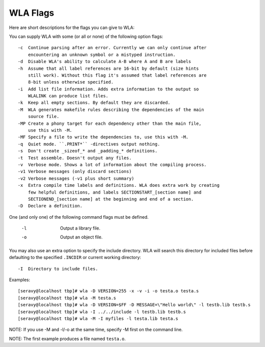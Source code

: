 WLA Flags
=========

Here are short descriptions for the flags you can give to WLA:

You can supply WLA with some (or all or none) of the following option flags::

    -c  Continue parsing after an error. Currently we can only continue after
        encountering an unknown symbol or a mistyped instruction.
    -d  Disable WLA's ability to calculate A-B where A and B are labels
    -h  Assume that all label references are 16-bit by default (size hints
        still work). Without this flag it's assumed that label references are
        8-bit unless otherwise specified.
    -i  Add list file information. Adds extra information to the output so
        WLALINK can produce list files.
    -k  Keep all empty sections. By default they are discarded.
    -M  WLA generates makefile rules describing the dependencies of the main
        source file.
    -MP Create a phony target for each dependency other than the main file,
        use this with -M.
    -MF Specify a file to write the dependencies to, use this with -M.
    -q  Quiet mode. ``.PRINT*`` -directives output nothing.
    -s  Don't create _sizeof_* and _padding_* definitions.
    -t  Test assemble. Doesn't output any files.
    -v  Verbose mode. Shows a lot of information about the compiling process.
    -v1 Verbose messages (only discard sections)
    -v2 Verbose messages (-v1 plus short summary)
    -x  Extra compile time labels and definitions. WLA does extra work by creating
        few helpful definitions, and labels SECTIONSTART_[section name] and
        SECTIONEND_[section name] at the beginning and end of a section.
    -D  Declare a definition.
    
One (and only one) of the following command flags must be defined.

    -l  Output a library file.
    -o  Output an object file.

You may also use an extra option to specify the include directory. WLA will
search this directory for included files before defaulting to the specified
``.INCDIR`` or current working directory::

    -I  Directory to include files.

Examples::

    [seravy@localhost tbp]# wla -D VERSION=255 -x -v -i -o testa.o testa.s
    [seravy@localhost tbp]# wla -M testa.s
    [seravy@localhost tbp]# wla -D VERSION=$FF -D MESSAGE=\"Hello world\" -l testb.lib testb.s
    [seravy@localhost tbp]# wla -I ../../include -l testb.lib testb.s
    [seravy@localhost tbp]# wla -M -I myfiles -l testa.lib testa.s
    
NOTE: If you use -M and -l/-o at the same time, specify -M first on the command line.
    
NOTE: The first example produces a file named ``testa.o``.
